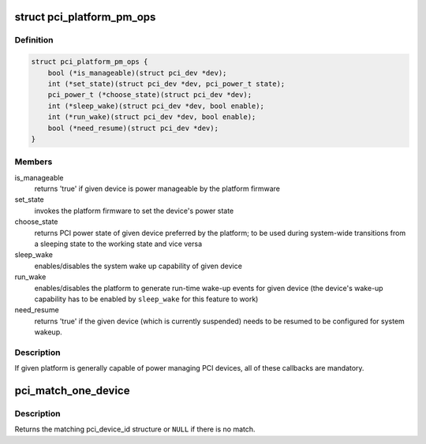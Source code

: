 .. -*- coding: utf-8; mode: rst -*-
.. src-file: drivers/pci/pci.h

.. _`pci_platform_pm_ops`:

struct pci_platform_pm_ops
==========================

.. c:type:: struct pci_platform_pm_ops

    Firmware PM callbacks

.. _`pci_platform_pm_ops.definition`:

Definition
----------

.. code-block:: c

    struct pci_platform_pm_ops {
        bool (*is_manageable)(struct pci_dev *dev);
        int (*set_state)(struct pci_dev *dev, pci_power_t state);
        pci_power_t (*choose_state)(struct pci_dev *dev);
        int (*sleep_wake)(struct pci_dev *dev, bool enable);
        int (*run_wake)(struct pci_dev *dev, bool enable);
        bool (*need_resume)(struct pci_dev *dev);
    }

.. _`pci_platform_pm_ops.members`:

Members
-------

is_manageable
    returns 'true' if given device is power manageable by the
    platform firmware

set_state
    invokes the platform firmware to set the device's power state

choose_state
    returns PCI power state of given device preferred by the
    platform; to be used during system-wide transitions from a
    sleeping state to the working state and vice versa

sleep_wake
    enables/disables the system wake up capability of given device

run_wake
    enables/disables the platform to generate run-time wake-up events
    for given device (the device's wake-up capability has to be
    enabled by \ ``sleep_wake``\  for this feature to work)

need_resume
    returns 'true' if the given device (which is currently
    suspended) needs to be resumed to be configured for system
    wakeup.

.. _`pci_platform_pm_ops.description`:

Description
-----------

If given platform is generally capable of power managing PCI devices, all of
these callbacks are mandatory.

.. _`pci_match_one_device`:

pci_match_one_device
====================

.. c:function:: const struct pci_device_id *pci_match_one_device(const struct pci_device_id *id, const struct pci_dev *dev)

    Tell if a PCI device structure has a matching PCI device id structure

    :param const struct pci_device_id \*id:
        single PCI device id structure to match

    :param const struct pci_dev \*dev:
        the PCI device structure to match against

.. _`pci_match_one_device.description`:

Description
-----------

Returns the matching pci_device_id structure or \ ``NULL``\  if there is no match.

.. This file was automatic generated / don't edit.

